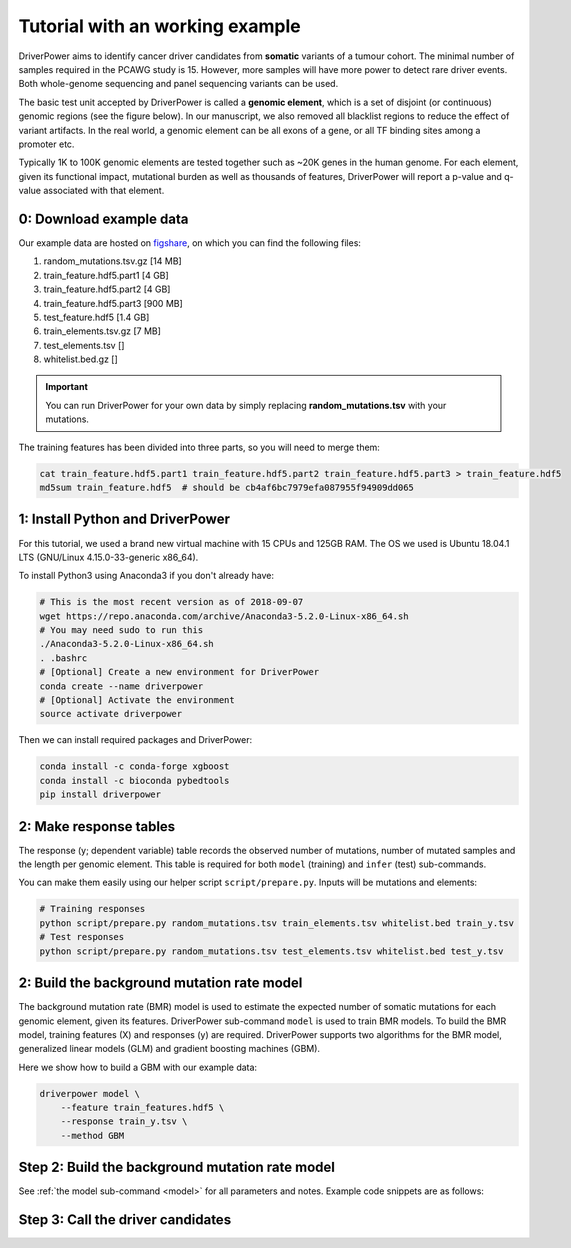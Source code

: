 Tutorial with an working example
===================================

DriverPower aims to identify cancer driver candidates from **somatic** variants of a tumour cohort. The minimal number of
samples required in the PCAWG study is 15. However, more samples will have more power to detect rare driver events.
Both whole-genome sequencing and panel sequencing variants can be used.

The basic test unit accepted by DriverPower is called a **genomic element**, which is a set of disjoint (or continuous)
genomic regions (see the figure below). In our manuscript, we also removed all blacklist regions to reduce the effect of
variant artifacts.
In the real world, a genomic element can be all exons of a gene, or all TF binding sites among a promoter etc.

.. image:: /pics/genomic_element.png

Typically 1K to 100K genomic elements are tested together such as ~20K genes in the human genome.
For each element, given its functional impact, mutational burden as well as thousands of features, DriverPower will
report a p-value and q-value associated with that element.


0: Download example data
------------------------

Our example data are hosted on `figshare
<https://figshare.com/projects/DriverPower_Dataset/36065>`_, on which you can find the following files:

1. random_mutations.tsv.gz [14 MB]
2. train_feature.hdf5.part1 [4 GB]
3. train_feature.hdf5.part2 [4 GB]
4. train_feature.hdf5.part3 [900 MB]
5. test_feature.hdf5 [1.4 GB]
6. train_elements.tsv.gz [7 MB]
7. test_elements.tsv []
8. whitelist.bed.gz []

.. important:: You can run DriverPower for your own data by simply replacing
    **random_mutations.tsv** with your mutations.

The training features has been divided into three parts,
so you will need to merge them:

.. code-block:: bash

    cat train_feature.hdf5.part1 train_feature.hdf5.part2 train_feature.hdf5.part3 > train_feature.hdf5
    md5sum train_feature.hdf5  # should be cb4af6bc7979efa087955f94909dd065

1: Install Python and DriverPower
--------------------------------------

For this tutorial, we used a brand new virtual machine with 15 CPUs and 125GB RAM.
The OS we used is Ubuntu 18.04.1 LTS (GNU/Linux 4.15.0-33-generic x86_64).

To install Python3 using Anaconda3 if you don't already have:

.. code-block:: bash

    # This is the most recent version as of 2018-09-07
    wget https://repo.anaconda.com/archive/Anaconda3-5.2.0-Linux-x86_64.sh
    # You may need sudo to run this
    ./Anaconda3-5.2.0-Linux-x86_64.sh
    . .bashrc
    # [Optional] Create a new environment for DriverPower
    conda create --name driverpower
    # [Optional] Activate the environment
    source activate driverpower

Then we can install required packages and DriverPower:

.. code-block:: bash

    conda install -c conda-forge xgboost
    conda install -c bioconda pybedtools
    pip install driverpower


2: Make response tables
-----------------------

The response (y; dependent variable) table records the observed number of mutations, number of mutated samples and the length per genomic element.
This table is required for both ``model`` (training) and ``infer`` (test) sub-commands.

You can make them easily using our helper script ``script/prepare.py``. Inputs will be mutations and elements:

.. code-block:: bash

    # Training responses
    python script/prepare.py random_mutations.tsv train_elements.tsv whitelist.bed train_y.tsv
    # Test responses
    python script/prepare.py random_mutations.tsv test_elements.tsv whitelist.bed test_y.tsv


2: Build the background mutation rate model
-------------------------------------------
The background mutation rate (BMR) model is used to estimate the expected number of somatic mutations for each genomic element,
given its features. DriverPower sub-command ``model`` is used to train BMR models. To build the BMR model, training features
(X) and responses (y) are required. DriverPower supports two algorithms for the BMR model, generalized linear models (GLM)
and gradient boosting machines (GBM).

Here we show how to build a GBM with our example data:

.. code-block:: bash

    driverpower model \
        --feature train_features.hdf5 \
        --response train_y.tsv \
        --method GBM

Step 2: Build the background mutation rate model
------------------------------------------------

See :ref:`the model sub-command <model>` for all parameters and notes. Example code snippets are as follows:

.. code-block:: bash
    :caption: *Train a generalized linear model with feature selection by randomized lasso*
    :name: train-glm

    $ driverpower model \
        --feature PATH_TO_X \
        --response PATH_TO_y \
        --method GLM

.. code-block:: bash
    :caption: *Train a gradient boosting machine with default parameters*
    :name: train-gbm

    $ driverpower model \
        --feature PATH_TO_X \
        --response PATH_TO_y \
        --method GBM




Step 3: Call the driver candidates
----------------------------------

.. code-block:: bash
    :caption: *Call driver candidates with CADD scores*

    $ driverpower infer \
        --feature PATH_TO_X \
        --response PATH_TO_y \
        --modelInfo PATH_TO_model_info \
        --funcScore PATH_TO_func_score \
        --funcScoreCut 'CADD:0.01' \
        --name 'DriverPower' \
        --outDir ./output/